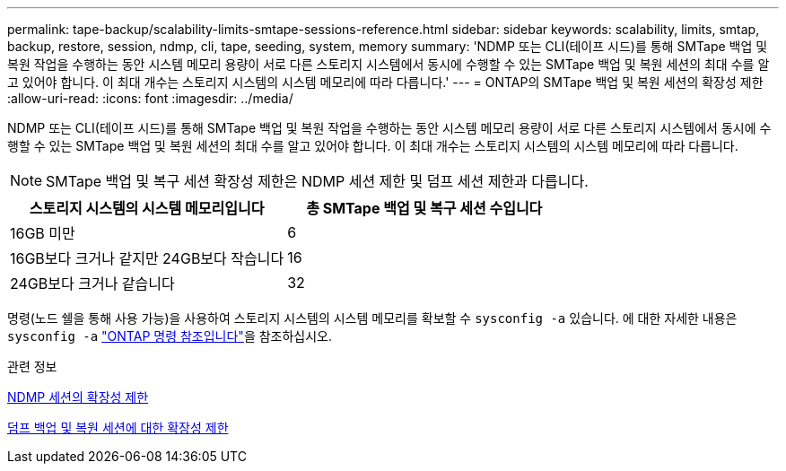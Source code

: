 ---
permalink: tape-backup/scalability-limits-smtape-sessions-reference.html 
sidebar: sidebar 
keywords: scalability, limits, smtap, backup, restore, session, ndmp, cli, tape, seeding, system, memory 
summary: 'NDMP 또는 CLI(테이프 시드)를 통해 SMTape 백업 및 복원 작업을 수행하는 동안 시스템 메모리 용량이 서로 다른 스토리지 시스템에서 동시에 수행할 수 있는 SMTape 백업 및 복원 세션의 최대 수를 알고 있어야 합니다. 이 최대 개수는 스토리지 시스템의 시스템 메모리에 따라 다릅니다.' 
---
= ONTAP의 SMTape 백업 및 복원 세션의 확장성 제한
:allow-uri-read: 
:icons: font
:imagesdir: ../media/


[role="lead"]
NDMP 또는 CLI(테이프 시드)를 통해 SMTape 백업 및 복원 작업을 수행하는 동안 시스템 메모리 용량이 서로 다른 스토리지 시스템에서 동시에 수행할 수 있는 SMTape 백업 및 복원 세션의 최대 수를 알고 있어야 합니다. 이 최대 개수는 스토리지 시스템의 시스템 메모리에 따라 다릅니다.

[NOTE]
====
SMTape 백업 및 복구 세션 확장성 제한은 NDMP 세션 제한 및 덤프 세션 제한과 다릅니다.

====
|===
| 스토리지 시스템의 시스템 메모리입니다 | 총 SMTape 백업 및 복구 세션 수입니다 


 a| 
16GB 미만
 a| 
6



 a| 
16GB보다 크거나 같지만 24GB보다 작습니다
 a| 
16



 a| 
24GB보다 크거나 같습니다
 a| 
32

|===
명령(노드 쉘을 통해 사용 가능)을 사용하여 스토리지 시스템의 시스템 메모리를 확보할 수 `sysconfig -a` 있습니다. 에 대한 자세한 내용은 `sysconfig -a` link:https://docs.netapp.com/us-en/ontap-cli/system-node-run.html["ONTAP 명령 참조입니다"^]을 참조하십시오.

.관련 정보
xref:scalability-limits-ndmp-sessions-reference.adoc[NDMP 세션의 확장성 제한]

xref:scalability-limits-dump-backup-restore-sessions-concept.adoc[덤프 백업 및 복원 세션에 대한 확장성 제한]
